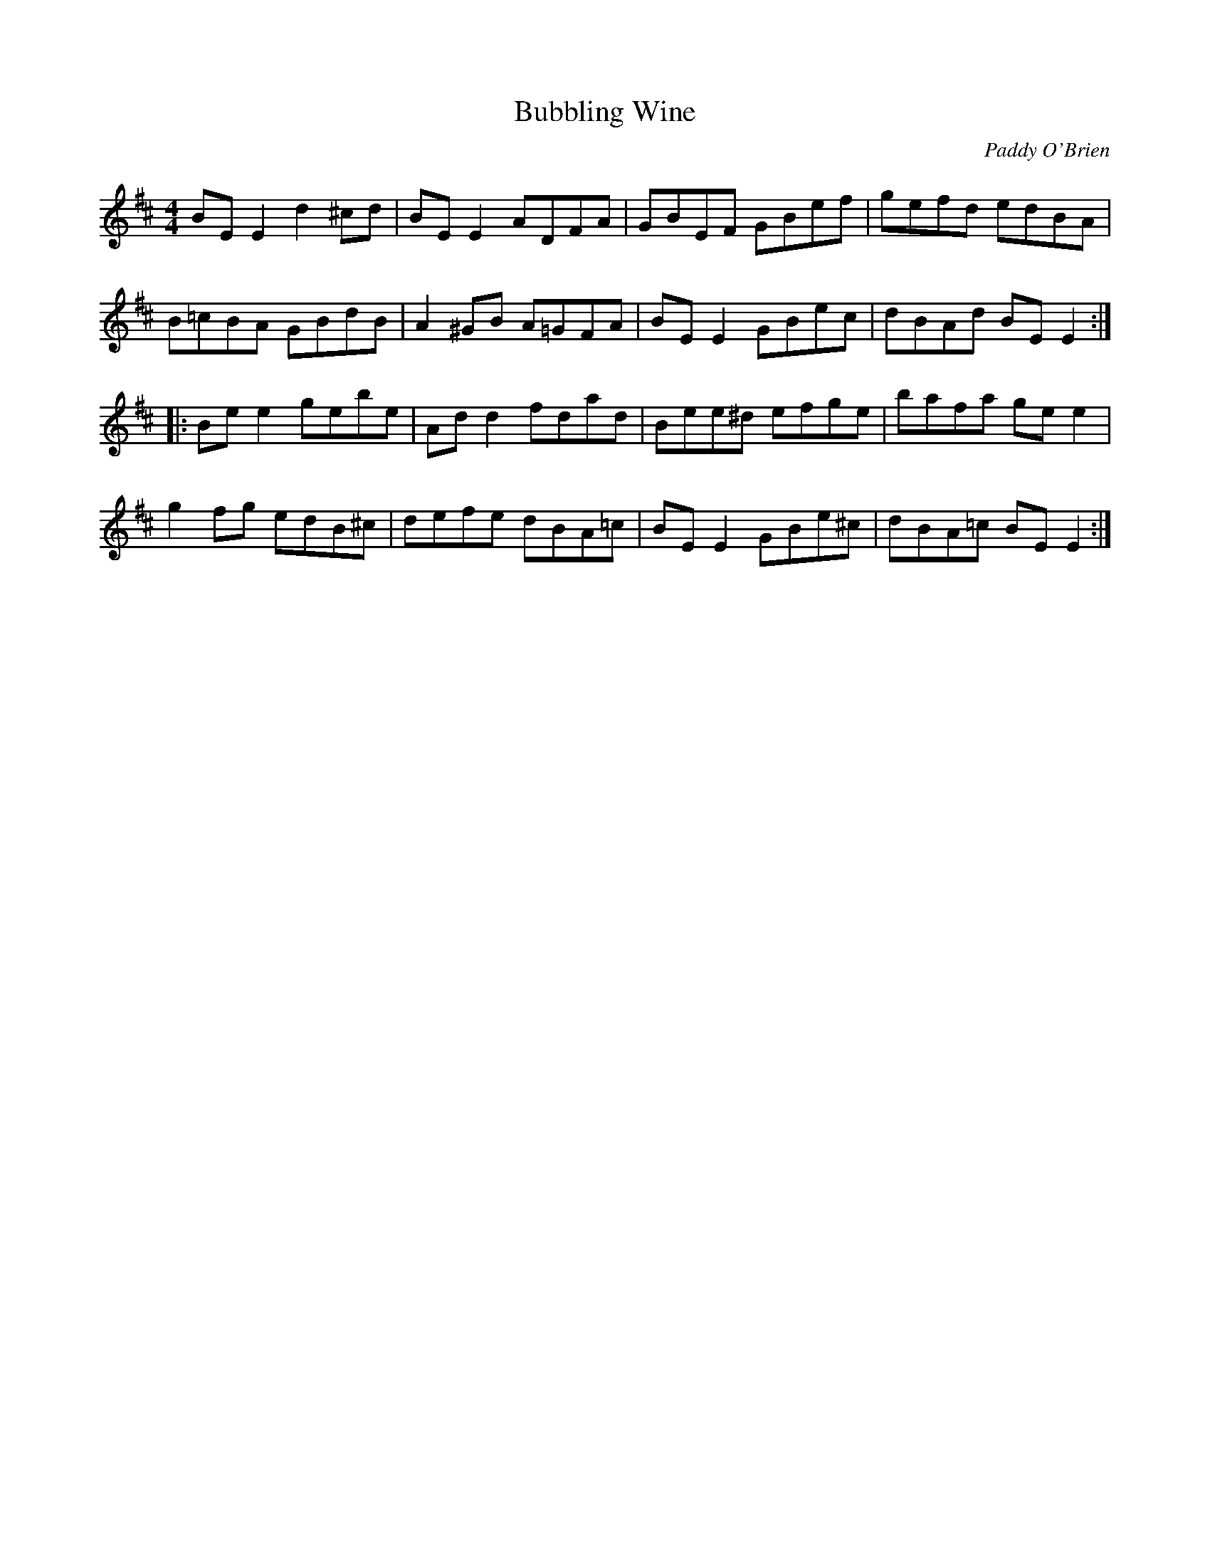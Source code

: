 X:179
T:Bubbling Wine
C:Paddy O'Brien
R:reel
M:4/4
K:Edor
BEE2 d2^cd | BEE2 ADFA | GBEF GBef | gefd edBA |
B=cBA GBdB | A2^GB A=GFA | BEE2 GBec | dBAd BEE2 ::
Bee2 gebe | Add2 fdad | Bee^d efge | bafa gee2 |
g2fg edB^c | defe dBA=c | BEE2 GBe^c | dBA=c BEE2 :|
